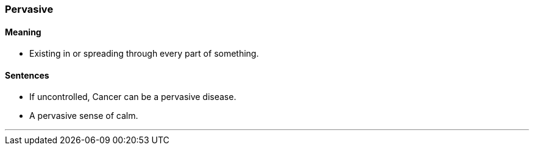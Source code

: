 === Pervasive

==== Meaning

* Existing in or spreading through every part of something.

==== Sentences

* If uncontrolled, Cancer can be a [.underline]#pervasive# disease.
* A [.underline]#pervasive# sense of calm.

'''
